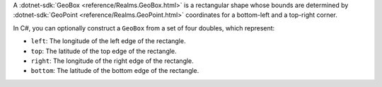 A :dotnet-sdk:`GeoBox <reference/Realms.GeoBox.html>` is a
rectangular shape whose bounds are determined by :dotnet-sdk:`GeoPoint
<reference/Realms.GeoPoint.html>` coordinates for a bottom-left
and a top-right corner.

In C#, you can optionally construct a ``GeoBox`` from a set of four doubles,
which represent:

- ``left``: The longitude of the left edge of the rectangle.
- ``top``: The latitude of the top edge of the rectangle.
- ``right``: The longitude of the right edge of the rectangle.
- ``bottom``: The latitude of the bottom edge of the rectangle.
